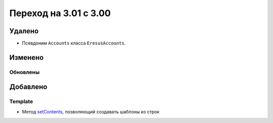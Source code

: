 Переход на 3.01 с 3.00
======================

Удалено
-------

* Псевдоним ``Accounts`` класса ``EresusAccounts``.

Изменено
--------

Обновлены
^^^^^^^^^

Добавлено
---------

Template
^^^^^^^^

* Метод `setContents <../../api/classes/Template.html#method_setContents>`_, позволяющий создавать шаблоны из строк
